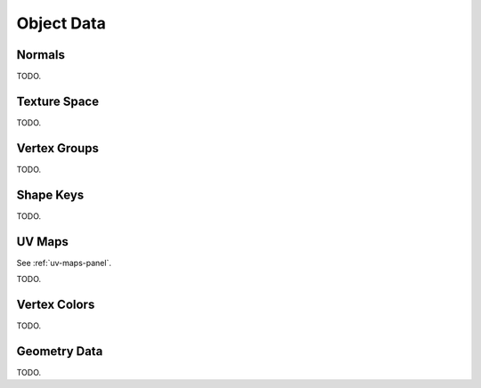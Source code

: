 
***********
Object Data
***********

Normals
=======

TODO.


Texture Space
=============

TODO.


Vertex Groups
=============


TODO.


Shape Keys
==========

TODO.


UV Maps
=======

See :ref:`uv-maps-panel`.

TODO.


Vertex Colors
=============

TODO.


Geometry Data
=============

TODO.
